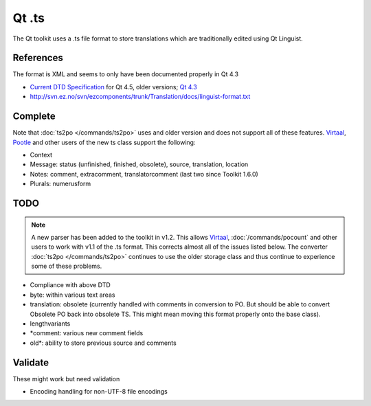
.. _ts:
.. _qt_linguist:

Qt .ts
******

The Qt toolkit uses a .ts file format to store translations which are
traditionally edited using Qt Linguist.

.. _ts#references:

References
==========

The format is XML and seems to only have been documented properly in Qt 4.3

* `Current DTD Specification
  <http://doc.trolltech.com/4.5/linguist-ts-file-format.html>`_ for Qt 4.5,
  older versions; `Qt 4.3
  <http://doc.trolltech.com/4.3/linguist-ts-file-format.html>`_
* http://svn.ez.no/svn/ezcomponents/trunk/Translation/docs/linguist-format.txt

.. _ts#complete:

Complete
========

Note that :doc:`ts2po </commands/ts2po>` uses and older version and does not
support all of these features.  `Virtaal <http://virtaal.org>`_, `Pootle
<http://pootle.translatehouse.org>`_ and other users of the new ts class
support the following:

* Context
* Message: status (unfinished, finished, obsolete), source, translation,
  location
* Notes: comment, extracomment, translatorcomment (last two since Toolkit
  1.6.0)
* Plurals: numerusform

.. _ts#todo:

TODO
====

.. note:: A new parser has been added to the toolkit in v1.2. This allows
   `Virtaal <http://virtaal.org>`_, :doc:`/commands/pocount` and other users to
   work with v1.1 of the .ts format.  This corrects almost all of the issues
   listed below.  The converter :doc:`ts2po </commands/ts2po>` continues to use
   the older storage class and thus continue to experience some of these
   problems.

* Compliance with above DTD
* byte: within various text areas
* translation: obsolete (currently handled with comments in conversion to PO.
  But should be able to convert Obsolete PO back into obsolete TS.  This might
  mean moving this format properly onto the base class).
* lengthvariants
* \*comment: various new comment fields
* old\*: ability to store previous source and comments

.. _ts#validate:

Validate
========

These might work but need validation

* Encoding handling for non-UTF-8 file encodings
